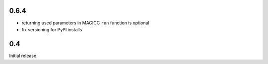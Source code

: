 0.6.4
=====

- returning used parameters in MAGICC ``run`` function is optional
- fix versioning for PyPI installs

0.4
===

Initial release.
